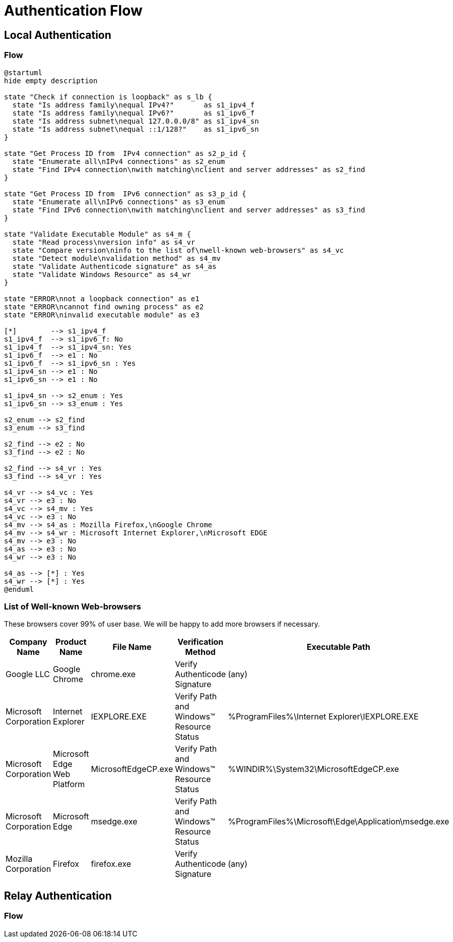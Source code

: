 = Authentication Flow

== Local Authentication

=== Flow

[plantuml]
....
@startuml
hide empty description

state "Check if connection is loopback" as s_lb {
  state "Is address family\nequal IPv4?"       as s1_ipv4_f
  state "Is address family\nequal IPv6?"       as s1_ipv6_f
  state "Is address subnet\nequal 127.0.0.0/8" as s1_ipv4_sn
  state "Is address subnet\nequal ::1/128?"    as s1_ipv6_sn
}

state "Get Process ID from  IPv4 connection" as s2_p_id {
  state "Enumerate all\nIPv4 connections" as s2_enum
  state "Find IPv4 connection\nwith matching\nclient and server addresses" as s2_find
}

state "Get Process ID from  IPv6 connection" as s3_p_id {
  state "Enumerate all\nIPv6 connections" as s3_enum
  state "Find IPv6 connection\nwith matching\nclient and server addresses" as s3_find
}

state "Validate Executable Module" as s4_m {
  state "Read process\nversion info" as s4_vr
  state "Compare version\ninfo to the list of\nwell-known web-browsers" as s4_vc
  state "Detect module\nvalidation method" as s4_mv
  state "Validate Authenticode signature" as s4_as
  state "Validate Windows Resource" as s4_wr
}

state "ERROR\nnot a loopback connection" as e1
state "ERROR\ncannot find owning process" as e2
state "ERROR\ninvalid executable module" as e3

[*]        --> s1_ipv4_f
s1_ipv4_f  --> s1_ipv6_f: No
s1_ipv4_f  --> s1_ipv4_sn: Yes
s1_ipv6_f  --> e1 : No
s1_ipv6_f  --> s1_ipv6_sn : Yes
s1_ipv4_sn --> e1 : No
s1_ipv6_sn --> e1 : No

s1_ipv4_sn --> s2_enum : Yes
s1_ipv6_sn --> s3_enum : Yes

s2_enum --> s2_find
s3_enum --> s3_find

s2_find --> e2 : No
s3_find --> e2 : No

s2_find --> s4_vr : Yes
s3_find --> s4_vr : Yes

s4_vr --> s4_vc : Yes
s4_vr --> e3 : No
s4_vc --> s4_mv : Yes
s4_vc --> e3 : No
s4_mv --> s4_as : Mozilla Firefox,\nGoogle Chrome
s4_mv --> s4_wr : Microsoft Internet Explorer,\nMicrosoft EDGE
s4_mv --> e3 : No
s4_as --> e3 : No
s4_wr --> e3 : No

s4_as --> [*] : Yes
s4_wr --> [*] : Yes
@enduml
....

=== List of Well-known Web-browsers

These browsers cover 99% of user base. We will be happy to add more browsers if necessary.

[options="header"]
|===
| Company Name | Product Name | File Name | Verification Method | Executable Path
| Google LLC
| Google Chrome
| chrome.exe
| Verify Authenticode Signature
| (any)
| Microsoft Corporation
| Internet Explorer
| IEXPLORE.EXE
| Verify Path and Windows(TM) Resource Status
| %ProgramFiles%\Internet Explorer\IEXPLORE.EXE
| Microsoft Corporation
| Microsoft Edge Web Platform
| MicrosoftEdgeCP.exe
| Verify Path and Windows(TM) Resource Status
| %WINDIR%\System32\MicrosoftEdgeCP.exe
| Microsoft Corporation
| Microsoft Edge
| msedge.exe
| Verify Path and Windows(TM) Resource Status
| %ProgramFiles%\Microsoft\Edge\Application\msedge.exe
| Mozilla Corporation
| Firefox
| firefox.exe
| Verify Authenticode Signature
| (any)
|===

== Relay Authentication

=== Flow

